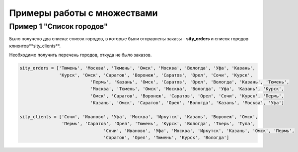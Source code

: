 Примеры работы с множествами
~~~~~~~~~~~~~~~~~~~~~~~~~~~~~~~

Пример 1 "Список городов"
`````````````````````````

Было получено два списка: список городов, в которые были отправлены заказы - **sity_orders** и список городов клиентов**sity_clients**. 

Необходимо получить перечень городов, откуда не было заказов.

.. code:: python

	sity_orders = ['Тюмень', 'Москва', 'Тюмень', 'Омск', 'Москва', 'Вологда', 'Уфа', 'Казань', 
	               'Курск', 'Омск', 'Саратов', 'Воронеж', 'Саратов', 'Орел', 'Сочи', 'Курск', 
				   'Пермь', 'Казань', 'Омск', 'Саратов', 'Орел', 'Вологда', 'Казань', 'Тюмень', 
				   'Москва', 'Тюмень', 'Омск', 'Москва', 'Вологда', 'Уфа', 'Казань', 'Курск', 
				   'Омск', 'Саратов', 'Воронеж', 'Саратов', 'Орел', 'Сочи', 'Курск', 'Пермь', 
				   'Казань', 'Омск', 'Саратов', 'Орел', 'Вологда', 'Казань', 'Москва', 'Уфа']
				   
	sity_clients = ['Сочи', 'Иваново', 'Уфа', 'Москва', 'Иркутск', 'Казань', 'Воронеж', 'Омск', 
	                'Пермь', 'Саратов', 'Орел', 'Тюмень', 'Курск', 'Вологда', 'Тверь', 'Тула', 
					'Сочи', 'Иваново', 'Уфа', 'Москва', 'Иркутск', 'Казань', 'Омск', 'Пермь', 
					'Саратов', 'Орел', 'Тюмень', 'Курск', 'Вологда']

	